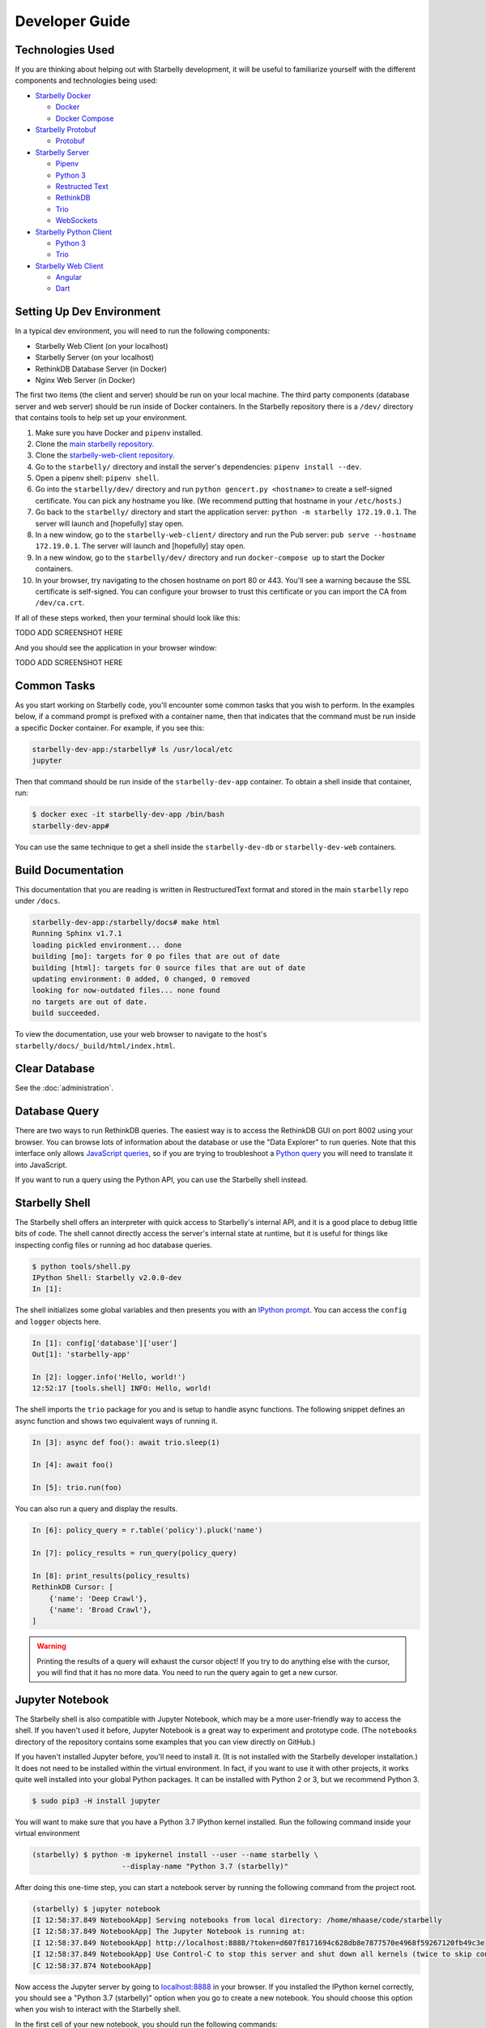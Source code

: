 Developer Guide
===============

Technologies Used
-----------------

If you are thinking about helping out with Starbelly development, it will be
useful to familiarize yourself with the different components and technologies
being used:

- `Starbelly Docker <https://github.com/hyperiongray/starbelly-docker>`__

  * `Docker <https://docs.docker.com/>`__
  * `Docker Compose <https://docs.docker.com/compose/>`__

- `Starbelly Protobuf <https://github.com/hyperiongray/starbelly-protobuf>`__

  * `Protobuf <https://developers.google.com/protocol-buffers/>`__

- `Starbelly Server <https://github.com/hyperiongray/starbelly>`__

  * `Pipenv <https://pipenv.readthedocs.io/en/latest/>`__
  * `Python 3 <https://docs.python.org/3/>`__
  * `Restructed Text <http://docutils.sourceforge.net/docs/ref/rst/restructuredtext.html>`__
  * `RethinkDB <https://www.rethinkdb.com/>`__
  * `Trio <https://trio.readthedocs.io>`__
  * `WebSockets <https://developer.mozilla.org/en-US/docs/Web/API/WebSockets_API>`__

- `Starbelly Python Client <https://github.com/hyperiongray/starbelly-python-client>`__

  * `Python 3 <https://docs.python.org/3/>`__
  * `Trio <https://trio.readthedocs.io>`__

- `Starbelly Web Client <https://github.com/hyperiongray/starbelly-web-client>`__

  * `Angular <https://webdev.dartlang.org/angular>`__
  * `Dart <https://www.dartlang.org/>`__


Setting Up Dev Environment
--------------------------

In a typical dev environment, you will need to run the following components:

- Starbelly Web Client (on your localhost)
- Starbelly Server (on your localhost)
- RethinkDB Database Server (in Docker)
- Nginx Web Server (in Docker)

The first two items (the client and server) should be run on your local machine.
The third party components (database server and web server) should be run
inside of Docker containers. In the Starbelly repository there is a ``/dev/``
directory that contains tools to help set up your environment.

1. Make sure you have Docker and ``pipenv`` installed.
2. Clone the `main starbelly repository
   <https://github.com/hyperiongray/starbelly>`__.
3. Clone the `starbelly-web-client repository
   <https://github.com/hyperiongray/starbelly-web-client>`__.
4. Go to the ``starbelly/`` directory and install the server's dependencies:
   ``pipenv install --dev``.
5. Open a pipenv shell: ``pipenv shell``.
6. Go into the ``starbelly/dev/`` directory and run ``python gencert.py
   <hostname>`` to create a self-signed certificate. You can pick any hostname
   you like. (We recommend putting that hostname in your ``/etc/hosts``.)
7. Go back to the ``starbelly/`` directory and start the application server:
   ``python -m starbelly 172.19.0.1``. The server will launch and [hopefully]
   stay open.
8. In a new window, go to the ``starbelly-web-client/`` directory and run the
   Pub server: ``pub serve --hostname 172.19.0.1``. The server will launch and
   [hopefully] stay open.
9. In a new window, go to the ``starbelly/dev/`` directory and run
   ``docker-compose up`` to start the Docker containers.
10. In your browser, try navigating to the chosen hostname on port 80 or 443.
    You'll see a warning because the SSL certificate is self-signed. You can
    configure your browser to trust this certificate or you can import the CA
    from ``/dev/ca.crt``.

If all of these steps worked, then your terminal should look like this:

TODO ADD SCREENSHOT HERE

And you should see the application in your browser window:

TODO ADD SCREENSHOT HERE

Common Tasks
------------

As you start working on Starbelly code, you'll encounter some common tasks that
you wish to perform. In the examples below, if a command prompt is prefixed with
a container name, then that indicates that the command must be run inside a
specific Docker container. For example, if you see this:

.. code::

    starbelly-dev-app:/starbelly# ls /usr/local/etc
    jupyter

Then that command should be run inside of the ``starbelly-dev-app`` container.
To obtain a shell inside that container, run:

.. code::

    $ docker exec -it starbelly-dev-app /bin/bash
    starbelly-dev-app#

You can use the same technique to get a shell inside the ``starbelly-dev-db`` or
``starbelly-dev-web`` containers.

Build Documentation
-------------------

This documentation that you are reading is written in RestructuredText format
and stored in the main ``starbelly`` repo under ``/docs``.

.. code::

    starbelly-dev-app:/starbelly/docs# make html
    Running Sphinx v1.7.1
    loading pickled environment... done
    building [mo]: targets for 0 po files that are out of date
    building [html]: targets for 0 source files that are out of date
    updating environment: 0 added, 0 changed, 0 removed
    looking for now-outdated files... none found
    no targets are out of date.
    build succeeded.

To view the documentation, use your web browser to navigate to the host's
``starbelly/docs/_build/html/index.html``.

Clear Database
--------------

See the :doc:`administration`.

Database Query
--------------

There are two ways to run RethinkDB queries. The easiest way is to access the
RethinkDB GUI on port 8002 using your browser. You can browse lots of
information about the database or use the "Data Explorer" to run queries. Note
that this interface only allows
`JavaScript queries <https://www.rethinkdb.com/api/javascript/>`__, so if you
are trying to troubleshoot a
`Python query <https://www.rethinkdb.com/api/python/>`__ you will need to
translate it into JavaScript.

.. image:: rethinkdb_gui.png
   :alt: the RethinkDB GUI

If you want to run a query using the Python API, you can use the Starbelly shell
instead.

Starbelly Shell
---------------

The Starbelly shell offers an interpreter with quick access to Starbelly's
internal API, and it is a good place to debug little bits of code. The shell
cannot directly access the server's internal state at runtime, but it is useful
for things like inspecting config files or running ad hoc database queries.

.. code::

    $ python tools/shell.py
    IPython Shell: Starbelly v2.0.0-dev
    In [1]:

The shell initializes some global variables and then presents you with an
`IPython prompt <https://ipython.org/>`__. You can access the ``config`` and
``logger`` objects here.

.. code::

    In [1]: config['database']['user']
    Out[1]: 'starbelly-app'

    In [2]: logger.info('Hello, world!')
    12:52:17 [tools.shell] INFO: Hello, world!

The shell imports the ``trio`` package for you and is setup to handle async
functions. The following snippet defines an async function and shows two
equivalent ways of running it.

.. code::

    In [3]: async def foo(): await trio.sleep(1)

    In [4]: await foo()

    In [5]: trio.run(foo)

You can also run a query and display the results.

.. code::

    In [6]: policy_query = r.table('policy').pluck('name')

    In [7]: policy_results = run_query(policy_query)

    In [8]: print_results(policy_results)
    RethinkDB Cursor: [
        {'name': 'Deep Crawl'},
        {'name': 'Broad Crawl'},
    ]

.. warning::

    Printing the results of a query will exhaust the cursor object! If you
    try to do anything else with the cursor, you will find that it has no more
    data. You need to run the query again to get a new cursor.

Jupyter Notebook
----------------

The Starbelly shell is also compatible with Jupyter Notebook, which may be a
more user-friendly way to access the shell. If you haven't used it before,
Jupyter Notebook is a great way to experiment and prototype code. (The
``notebooks`` directory of the repository contains some examples that you can
view directly on GitHub.)

If you haven't installed Jupyter before, you'll need to install it. (It is not
installed with the Starbelly developer installation.) It does not need to be
installed within the virtual environment. In fact, if you want to use it with
other projects, it works quite well installed into your global Python packages.
It can be installed with Python 2 or 3, but we recommend Python 3.

.. code::

    $ sudo pip3 -H install jupyter

You will want to make sure that you have a Python 3.7 IPython kernel installed.
Run the following command inside your virtual environment

.. code::

    (starbelly) $ python -m ipykernel install --user --name starbelly \
                         --display-name "Python 3.7 (starbelly)"

After doing this one-time step, you can start a notebook server by running the
following command from the project root.

.. code::

    (starbelly) $ jupyter notebook
    [I 12:58:37.849 NotebookApp] Serving notebooks from local directory: /home/mhaase/code/starbelly
    [I 12:58:37.849 NotebookApp] The Jupyter Notebook is running at:
    [I 12:58:37.849 NotebookApp] http://localhost:8888/?token=d607f8171694c628db8e7877570e4968f59267120fb49c3e
    [I 12:58:37.849 NotebookApp] Use Control-C to stop this server and shut down all kernels (twice to skip confirmation).
    [C 12:58:37.874 NotebookApp]

Now access the Jupyter server by going to `localhost:8888
<http://localhost:8888>`__ in your browser. If you installed the IPython kernel
correctly, you should see a "Python 3.7 (starbelly)" option when you go to
create a new notebook. You should choose this option when you wish to interact
with the Starbelly shell.

.. image:: jupyter_new_notebook.png
   :alt: when creating a new notebook, you should see an option for starbelly

In the first cell of your new notebook, you should run the following commands:

.. code::

    %autoawait trio
    from pathlib import Path
    from sys import path
    path.append(str(Path().resolve().parent))
    from tools.shell import *

These commands assume that you create your notebook in the ``notebooks``
directory, so you may need to adjust if you create them elsewhere. After that,
you have access to everything in the IPython shell described above.

.. image:: jupyter_notebook.png
   :alt: example of notebook usage
